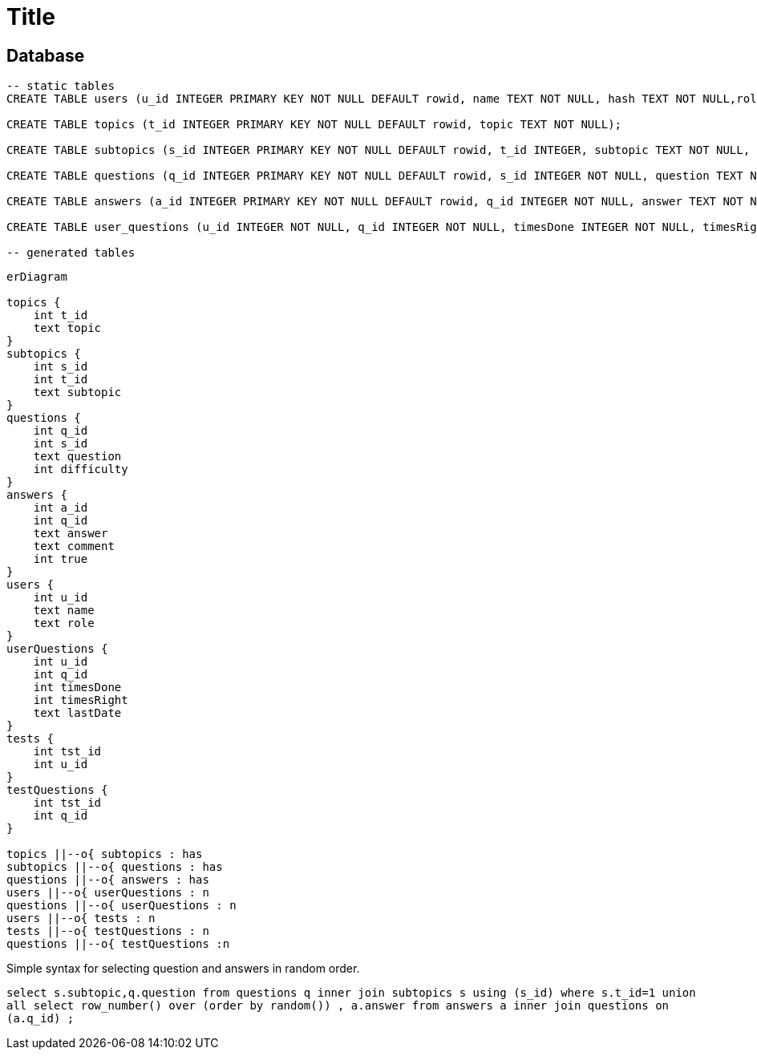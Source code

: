 :source-highlighter: highlight.js
= Title

== Database

[source,sql]
----
-- static tables
CREATE TABLE users (u_id INTEGER PRIMARY KEY NOT NULL DEFAULT rowid, name TEXT NOT NULL, hash TEXT NOT NULL,role TEXT NOT NULL DEFAULT 'user');

CREATE TABLE topics (t_id INTEGER PRIMARY KEY NOT NULL DEFAULT rowid, topic TEXT NOT NULL);

CREATE TABLE subtopics (s_id INTEGER PRIMARY KEY NOT NULL DEFAULT rowid, t_id INTEGER, subtopic TEXT NOT NULL, FOREIGN KEY (t_id) REFERENCES topics(t_id));

CREATE TABLE questions (q_id INTEGER PRIMARY KEY NOT NULL DEFAULT rowid, s_id INTEGER NOT NULL, question TEXT NOT NULL, difficulty INTEGER, isMultipleChoice NUMERIC DEFAULT 0, FOREIGN KEY (s_id) REFERENCES subtopics(s_id));

CREATE TABLE answers (a_id INTEGER PRIMARY KEY NOT NULL DEFAULT rowid, q_id INTEGER NOT NULL, answer TEXT NOT NULL, comment TEXT, is_true NUMERIC NOT NULL DEFAULT 0, FOREIGN KEY (q_id) REFERENCES questions(q_id));

CREATE TABLE user_questions (u_id INTEGER NOT NULL, q_id INTEGER NOT NULL, timesDone INTEGER NOT NULL, timesRight INTEGER NOT NULL, lastDate TEXT);

-- generated tables

----

[mermaid]
----
erDiagram

topics {
    int t_id
    text topic
}
subtopics {
    int s_id
    int t_id
    text subtopic
}
questions {
    int q_id
    int s_id
    text question
    int difficulty
}
answers {
    int a_id
    int q_id
    text answer
    text comment
    int true
}
users {
    int u_id
    text name
    text role
}
userQuestions {
    int u_id
    int q_id
    int timesDone
    int timesRight
    text lastDate
}
tests {
    int tst_id
    int u_id
}
testQuestions {
    int tst_id
    int q_id
}

topics ||--o{ subtopics : has
subtopics ||--o{ questions : has
questions ||--o{ answers : has
users ||--o{ userQuestions : n
questions ||--o{ userQuestions : n
users ||--o{ tests : n
tests ||--o{ testQuestions : n
questions ||--o{ testQuestions :n

----

Simple syntax for selecting question and answers in random order.  

`select s.subtopic,q.question from questions q inner join subtopics s using (s_id) where s.t_id=1 union all select row_number() over (order by random()) , a.answer from answers a inner join questions on (a.q_id) ;`


